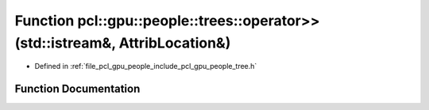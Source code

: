.. _exhale_function_tree_8h_1a69663d2d7073564905b2d68749bf1315:

Function pcl::gpu::people::trees::operator>>(std::istream&, AttribLocation&)
============================================================================

- Defined in :ref:`file_pcl_gpu_people_include_pcl_gpu_people_tree.h`


Function Documentation
----------------------


.. doxygenfunction:: pcl::gpu::people::trees::operator>>(std::istream&, AttribLocation&)
